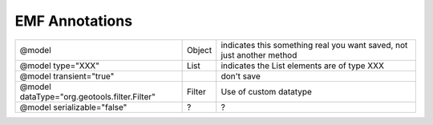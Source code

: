 EMF Annotations
===============

+------------------------------------------------+----------+-------------------------------------------------------------------------+
| @model                                         | Object   | indicates this something real you want saved, not just another method   |
+------------------------------------------------+----------+-------------------------------------------------------------------------+
| @model type="XXX"                              | List     | indicates the List elements are of type XXX                             |
+------------------------------------------------+----------+-------------------------------------------------------------------------+
| @model transient="true"                        |          | don't save                                                              |
+------------------------------------------------+----------+-------------------------------------------------------------------------+
| @model dataType="org.geotools.filter.Filter"   | Filter   | Use of custom datatype                                                  |
+------------------------------------------------+----------+-------------------------------------------------------------------------+
| @model serializable="false"                    | ?        | ?                                                                       |
+------------------------------------------------+----------+-------------------------------------------------------------------------+

